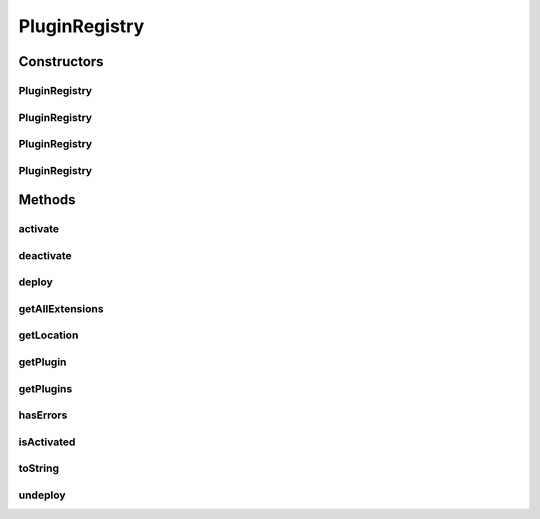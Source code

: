 .. java:import:: hk.hku.cecid.piazza.commons Sys

.. java:import:: hk.hku.cecid.piazza.commons.io FileSystem

.. java:import:: hk.hku.cecid.piazza.commons.io IOHandler

.. java:import:: hk.hku.cecid.piazza.commons.util Zip

.. java:import:: java.io File

.. java:import:: java.io FileOutputStream

.. java:import:: java.io InputStream

.. java:import:: java.util ArrayList

.. java:import:: java.util Collection

.. java:import:: java.util HashMap

.. java:import:: java.util Iterator

.. java:import:: java.util Map

PluginRegistry
==============

.. java:package:: hk.hku.cecid.piazza.commons.spa
   :noindex:

.. java:type:: public class PluginRegistry

   A PluginRegistry is a registry which stores all the plugin configurations. It has a fixed registry location and the plugin configurations are specified in plugin descriptors.

   :author: Hugo Y. K. Lam

   **See also:** :java:ref:`Plugin`

Constructors
------------
PluginRegistry
^^^^^^^^^^^^^^

.. java:constructor:: public PluginRegistry(String registry) throws PluginException
   :outertype: PluginRegistry

   Creates a new instance of PluginRegistry.

   :param registry: the registry location.
   :throws PluginException: if the registry is invalid.

PluginRegistry
^^^^^^^^^^^^^^

.. java:constructor:: public PluginRegistry(File registry) throws PluginException
   :outertype: PluginRegistry

   Creates a new instance of PluginRegistry.

   :param registry: the registry location.
   :throws PluginException: if the registry is invalid.

PluginRegistry
^^^^^^^^^^^^^^

.. java:constructor:: public PluginRegistry(String registry, String descriptor) throws PluginException
   :outertype: PluginRegistry

   Creates a new instance of PluginRegistry.

   :param registry: the registry location.
   :param descriptor: the plugin descriptor name.
   :throws PluginException: if the registry is invalid.

PluginRegistry
^^^^^^^^^^^^^^

.. java:constructor:: public PluginRegistry(File registry, String descriptor) throws PluginException
   :outertype: PluginRegistry

   Creates a new instance of PluginRegistry.

   :param registry: the registry location.
   :param descriptor: the plugin descriptor name.
   :throws PluginException: if the registry is invalid.

Methods
-------
activate
^^^^^^^^

.. java:method:: public synchronized void activate()
   :outertype: PluginRegistry

   Activates the plugin registry if it is not yet activated.

deactivate
^^^^^^^^^^

.. java:method:: public synchronized void deactivate()
   :outertype: PluginRegistry

   Deactivates the plugin registry if it is activated.

deploy
^^^^^^

.. java:method:: public String deploy(InputStream spa) throws PluginException
   :outertype: PluginRegistry

   Deploys a plugin to the plugin registry.

   :param spa: the SPA file input stream.
   :throws PluginException: if unable to deploy the plugin.
   :return: the plugin ID of the deployed plugin.

getAllExtensions
^^^^^^^^^^^^^^^^

.. java:method:: public Collection getAllExtensions(String point)
   :outertype: PluginRegistry

   Gets all extensions corresponding to the specified extension point.

   :param point: the extension point.
   :return: all extensions corresponding to the specified extension point.

getLocation
^^^^^^^^^^^

.. java:method:: public String getLocation()
   :outertype: PluginRegistry

   Gets the plugin registry location.

   :return: the plugin registry location.

getPlugin
^^^^^^^^^

.. java:method:: public Plugin getPlugin(String id)
   :outertype: PluginRegistry

   Gets a plugin from this plugin registry.

   :param id: the plugin ID.
   :return: the plugin corresponding to the specified plugin ID.

getPlugins
^^^^^^^^^^

.. java:method:: public Collection getPlugins()
   :outertype: PluginRegistry

   Gets all plugins in this plugin registry.

   :return: all plugins in this plugin registry.

hasErrors
^^^^^^^^^

.. java:method:: public boolean hasErrors()
   :outertype: PluginRegistry

   Checks if there is any error occurred during the initialization or activation of this plugin registry.

   :return: true if there is any error occurred during the activation of this plugin registry.

isActivated
^^^^^^^^^^^

.. java:method:: public boolean isActivated()
   :outertype: PluginRegistry

   Checks if this plugin registry has already been activated.

   :return: true if this plugin registry has already been activated.

toString
^^^^^^^^

.. java:method:: public String toString()
   :outertype: PluginRegistry

   Returns a string representation of this plugin registry.

   :return: a string representation of this plugin registry.

   **See also:** :java:ref:`java.lang.Object.toString()`

undeploy
^^^^^^^^

.. java:method:: public void undeploy(String pluginID) throws PluginException
   :outertype: PluginRegistry

   Undeploys a plugin from the plugin registry.

   :param pluginID: the plugin ID to undeploy.
   :throws PluginException: if unable to undeploy the plugin.

